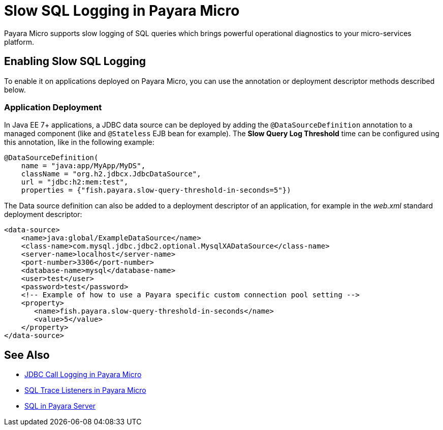 [[slow-sql-logger-in-micro]]
= Slow SQL Logging in Payara Micro

Payara Micro supports slow logging of SQL queries which brings powerful operational
diagnostics to your micro-services platform.

[[enabling]]
== Enabling Slow SQL Logging

To enable it on applications deployed on
Payara Micro, you can use the annotation or deployment descriptor methods described below.

[[deployment]]
=== Application Deployment

In Java EE 7+ applications, a JDBC data source can be deployed by adding the
`@DataSourceDefinition` annotation to  a managed component (like and `@Stateless`
EJB bean for example). The *Slow Query Log Threshold* time can be configured
using this annotation, like in the following example:

[source, java]
----
@DataSourceDefinition(
    name = "java:app/MyApp/MyDS",
    className = "org.h2.jdbcx.JdbcDataSource",
    url = "jdbc:h2:mem:test",
    properties = {"fish.payara.slow-query-threshold-in-seconds=5"})
----

The Data source definition can also be added to a deployment descriptor of
an application, for example in the _web.xml_ standard deployment descriptor:

[source, xml]
----
<data-source>
    <name>java:global/ExampleDataSource</name>
    <class-name>com.mysql.jdbc.jdbc2.optional.MysqlXADataSource</class-name>
    <server-name>localhost</server-name>
    <port-number>3306</port-number>
    <database-name>mysql</database-name>
    <user>test</user>
    <password>test</password>
    <!-- Example of how to use a Payara specific custom connection pool setting -->
    <property>
       <name>fish.payara.slow-query-threshold-in-seconds</name>
       <value>5</value>
    </property>
</data-source>
----

[[see-also]]
== See Also

* xref:Technical Documentation/Payara Micro Documentation/Payara Micro Configuration and Management/Database Management/Log JDBC Calls.adoc[JDBC Call Logging in Payara Micro]
* xref:Technical Documentation/Payara Micro Documentation/Payara Micro Configuration and Management/Database Management/SQL Trace Listeners.adoc[SQL Trace Listeners in Payara Micro]
* xref:Technical Documentation/Payara Server Documentation/Server Configuration And Management/JDBC Resource Management/SQL.adoc[SQL in Payara Server]
